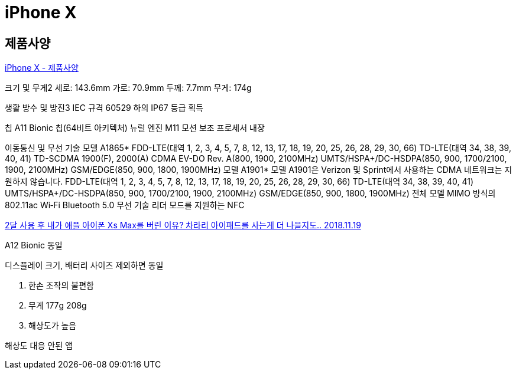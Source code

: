 = iPhone X

== 제품사양
https://support.apple.com/kb/SP770?locale=ko_KR[iPhone X - 제품사양]

크기 및 무게2
세로: 143.6mm
가로: 70.9mm
두께: 7.7mm
무게: 174g

생활 방수 및 방진3
IEC 규격 60529 하의 IP67 등급 획득

칩
A11 Bionic 칩(64비트 아키텍처)
뉴럴 엔진
M11 모션 보조 프로세서 내장


이동통신 및 무선 기술
모델 A1865*
FDD-LTE(대역 1, 2, 3, 4, 5, 7, 8, 12, 13, 17, 18, 19, 20, 25, 26, 28, 29, 30, 66)
TD-LTE(대역 34, 38, 39, 40, 41)
TD-SCDMA 1900(F), 2000(A)
CDMA EV-DO Rev. A(800, 1900, 2100MHz)
UMTS/HSPA+/DC-HSDPA(850, 900, 1700/2100, 1900, 2100MHz)
GSM/EDGE(850, 900, 1800, 1900MHz)
모델 A1901*
모델 A1901은 Verizon 및 Sprint에서 사용하는 CDMA 네트워크는 지원하지 않습니다.
FDD-LTE(대역 1, 2, 3, 4, 5, 7, 8, 12, 13, 17, 18, 19, 20, 25, 26, 28, 29, 30, 66)
TD-LTE(대역 34, 38, 39, 40, 41)
UMTS/HSPA+/DC-HSDPA(850, 900, 1700/2100, 1900, 2100MHz)
GSM/EDGE(850, 900, 1800, 1900MHz)
전체 모델
MIMO 방식의 802.11ac Wi‑Fi
Bluetooth 5.0 무선 기술
리더 모드를 지원하는 NFC




https://www.youtube.com/watch?v=lAl1nM3funU[2달 사용 후 내가 애플 아이폰 Xs Max를 버린 이유? 차라리 아이패드를 사는게 더 나을지도.. 2018.11.19]

A12 Bionic 동일

디스플레이 크기, 배터리 사이즈 제외하면 동일

1. 한손 조작의 불편함

2. 무게 177g 208g

3. 해상도가 높음

해상도 대응 안된 앱
